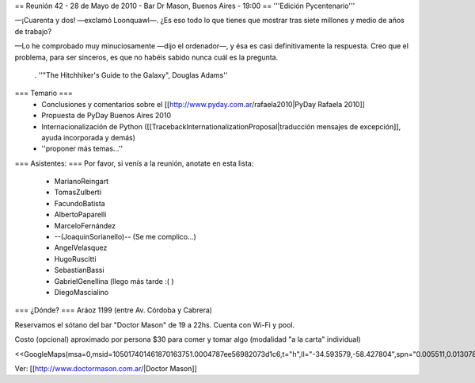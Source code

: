 == Reunión 42 - 28 de Mayo de 2010 - Bar Dr Mason, Buenos Aires - 19:00 ==
'''Edición Pycentenario'''

—¡Cuarenta y dos! —exclamó Loonquawl—. ¿Es eso todo lo que tienes que mostrar tras siete millones y medio de años de trabajo?

—Lo he comprobado muy minuciosamente —dijo el ordenador—, y ésa es casi definitivamente la respuesta. Creo que el problema, para ser sinceros, es que no habéis sabido nunca cuál es la pregunta.

 . ''"The Hitchhiker's Guide to the Galaxy", Douglas Adams''

=== Temario ===
 * Conclusiones y comentarios sobre el [[http://www.pyday.com.ar/rafaela2010|PyDay Rafaela 2010]]
 * Propuesta de PyDay Buenos Aires 2010
 * Internacionalización de Python ([[TracebackInternationalizationProposal|traducción mensajes de excepción]], ayuda incorporada y demás)
 * ''proponer más temas...''

=== Asistentes: ===
Por favor, si venís a la reunión, anotate en esta lista:

 * MarianoReingart
 * TomasZulberti
 * FacundoBatista
 * AlbertoPaparelli
 * MarceloFernández
 * --(JoaquinSorianello)-- (Se me complico...)
 * AngelVelasquez
 * HugoRuscitti
 * SebastianBassi
 * GabrielGenellina (llego más tarde :( )
 * DiegoMascialino


=== ¿Dónde? ===
Aráoz 1199 (entre Av. Córdoba y Cabrera)

Reservamos el sótano del bar "Doctor Mason" de 19 a 22hs. Cuenta con Wi-Fi y pool.

Costo (opcional) aproximado por persona $30 para comer y tomar algo (modalidad "a la carta" individual)

<<GoogleMaps(msa=0,msid=105017401461870163751.0004787ee56982073d1c6,t="h",ll="-34.593579,-58.427804",spn="0.005511,0.013078",z=17)>>

Ver: [[http://www.doctormason.com.ar/|Doctor Mason]]
